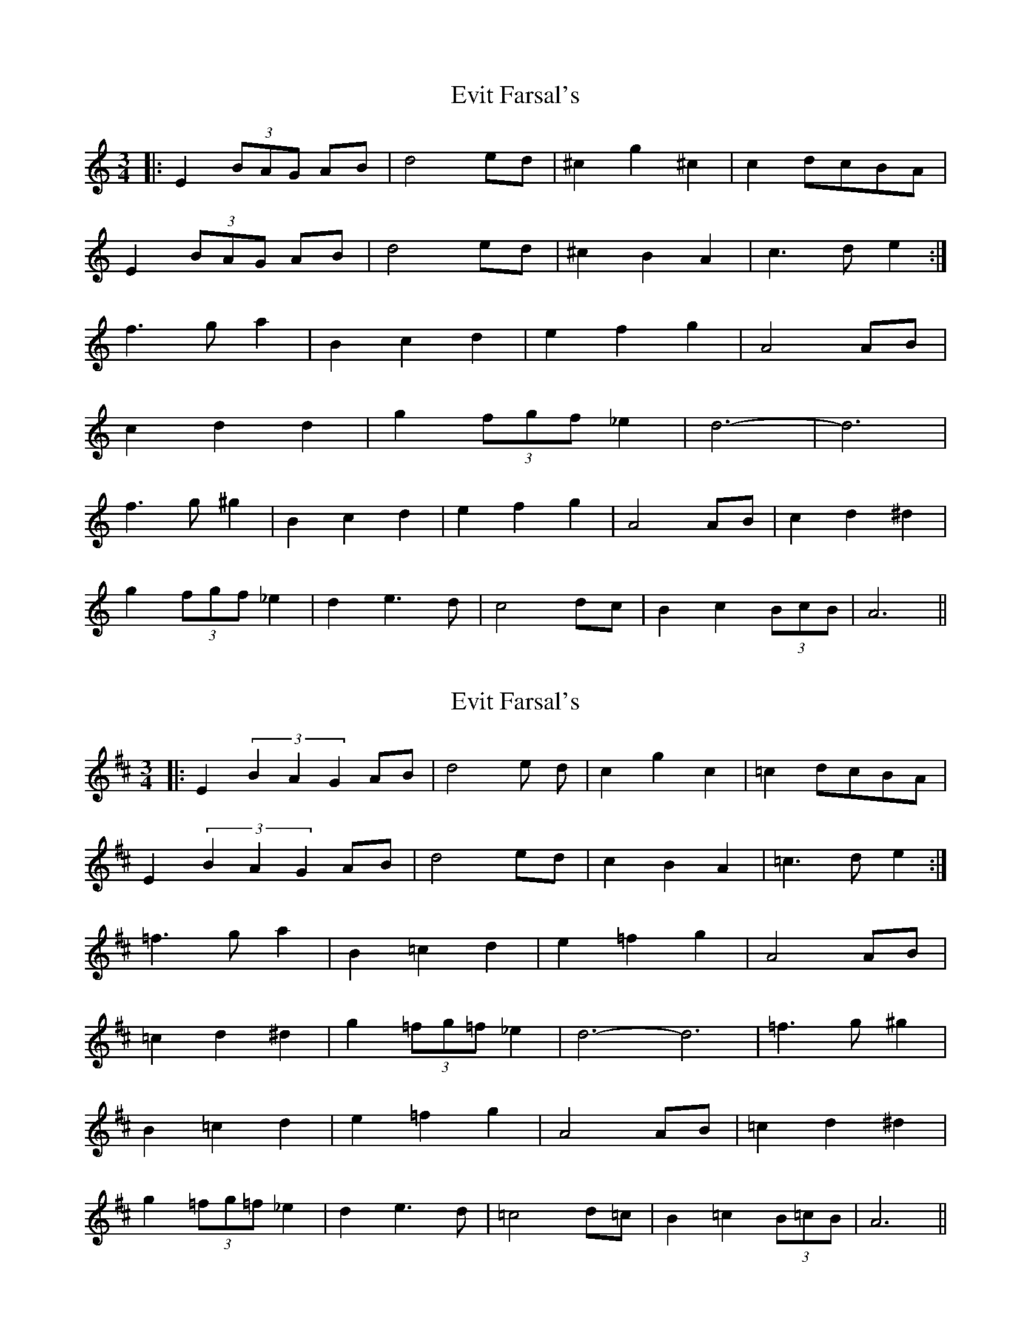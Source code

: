 X: 1
T: Evit Farsal's
Z: emelinebel
S: https://thesession.org/tunes/7185#setting7185
R: waltz
M: 3/4
L: 1/8
K: Cmaj
|:E2 (3BAG AB|d4 ed |^c2 g2 ^c2|c2 dcBA|
E2 (3BAG AB|d4 ed|^c2 B2 A2|c3 de2:|
f3 ga2|B2 c2 d2|e2 f2 g2|A4 AB|
c2 d2^ d2|g2 (3fgf _e2|d6-|d6|
f3g ^g2|B2 c2 d2|e2 f2 g2|A4 AB|c2 d2 ^d2|
g2 (3fgf _e2|d2 e3d|c4 dc|B2 c2 (3BcB|A6||
X: 2
T: Evit Farsal's
Z: emelinebel
S: https://thesession.org/tunes/7185#setting18734
R: waltz
M: 3/4
L: 1/8
K: Edor
|:E2 (3B2A2G2 AB|d4 e d |c2 g2 c2|=c2 dcBA|E2 (3B2A2G2 AB|d4ed|c2B2A2|=c3de2:|=f3ga2|B2=c2d2|e2=f2g2|A4AB|=c2d2^d2|g2(3=fg=f_e2|d6-d6|=f3g ^g2|B2=c2d2|e2=f2g2|A4AB|=c2d2^d2|g2(3=fg=f_e2|d2e3d|=c4d=c|B2=c2(3B=cB|A6||
